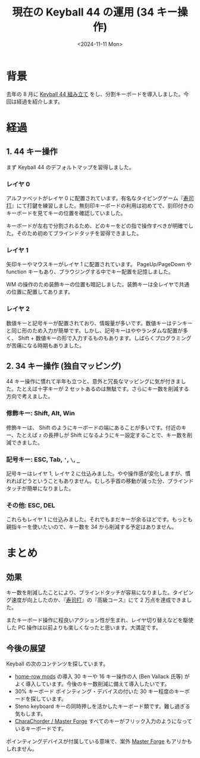 #+TITLE: 現在の Keyball 44 の運用 (34 キー操作)
#+DATE: <2024-11-11 Mon>
#+FILETAGS: :keyboard:

* 背景

去年の 8 月に [[./2023-08-19-keyball44-build.html][Keyball 44 組み立て]] をし、分割キーボードを導入しました。今回は経過を紹介します。

[[./img/2023-08-keyball44.jpg]]

* 経過

** 1. 44 キー操作

まず Keyball 44 のデフォルトマップを習得しました。

*** レイヤ 0

アルファベットがレイヤ 0 に配置されています。有名なタイピングゲーム『[[https://sushida.net/][寿司打]]』にて打鍵を練習しました。無刻印キーボードの利用は初めてで、刻印付きのキーボードを見てキーの位置を確認していました。

キーボードが左右で分割されるため、どのキーをどの指で操作すべきが明確でした。そのため初めてブラインドタッチを習得できました。

*** レイヤ 1

矢印キーやマウスキーがレイヤ 1 に配置されています。 PageUp/PageDown や function キーもあり、ブラウジングする中でキー配置を記憶しました。

WM の操作のため装飾キーの位置も暗記しました。装飾キーは全レイヤで共通の位置に配置してあります。

*** レイヤ 2

数値キーと記号キーが配置されており、情報量が多いです。数値キーはテンキーと同じ形のため入力が簡単です。しかし、記号キーはややランダムな配置が多く、 Shift + 数値キーの形で入力するものもあります。しばらくプログラミングが苦痛になる時期もありました。

** 2. 34 キー操作 (独自マッピング)

44 キー操作に慣れて半年も立つと、意外と冗長なマッピングに気が付きました。たとえば十字キーが 2 セットあるのは無駄です。さらにキー数を削減する方向で考えました。

*** 修飾キー: Shift, Alt, Win

修飾キーは、 Shift のようにキーボードの端にあることが多いです。付近のキー、たとえば =z= の長押しが Shift になるようにキー設定することで、キー数を削減できました。

*** 記号キー: ESC, Tab, ='=, =\=, =_=

記号キーはレイヤ 1, レイヤ 2 に仕込みました。やや操作感が変化しますが、慣れればどうということもありません。むしろ手首の移動が減った分、ブラインドタッチが簡単になりました。

*** その他: ESC, DEL

これらもレイヤ 1 に仕込みました。それでもまだキーが余るほどです。もっとも親指キーを使いたいので、キー数を 34 から削減する予定はありません。

* まとめ

** 効果

キー数を削減したことにより、ブラインドタッチが容易になりました。タイピング速度が向上したのか、『[[https://sushida.net/][寿司打]]』の『高級コース』にて 2 万点を達成できました。

またキーボード操作に程良いアクション性が生まれ、レイヤ切り替えなどを駆使した PC 操作は以前よりも楽しくなったと思います。大満足です。

** 今後の展望

Keyball の次のコンテンツを探しています。

- [[https://precondition.github.io/home-row-mods][home-row mods]] の導入
  30 キーや 16 キー操作の人 (Ben Vallack 氏等) がよく導入しています。今後のキー数削減に備えて導入したいです。
- 30% キーボード
  ポインティング・デバイスの付いた 30 キー程度のキーボードを探しています。
- Steno keyboard
  キーの同時押しを活かしたキーボード類です。難し過ぎる気もします。
- [[https://www.charachorder.com/en-jp][CharaChorder / Master Forge]]
  すべてのキーがフリック入力のようになっているキーボードです。

ポインティングデバイスが付属している意味で、案外 [[https://forgekeyboard.com/][Master Forge]] もアリかもしれません。

